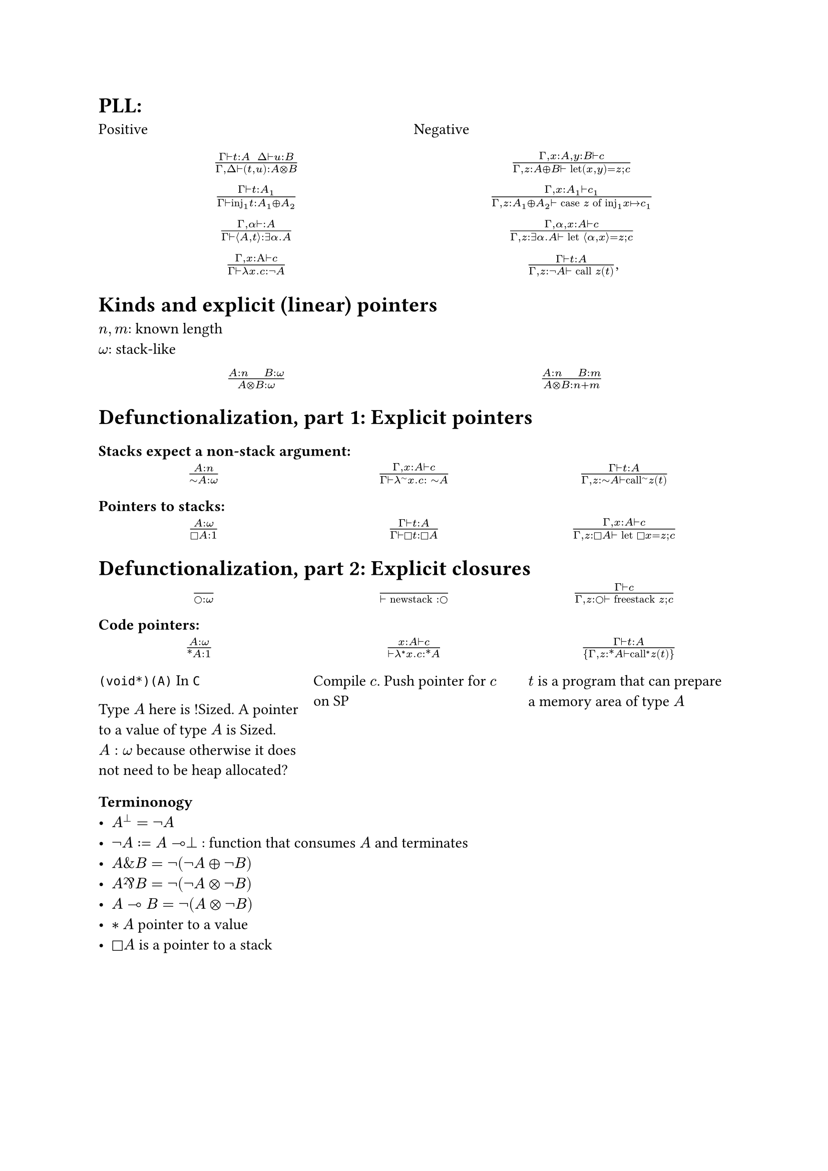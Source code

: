 = PLL:
#grid(
  columns: (1fr, 1fr),
  row-gutter: 16pt,
  [Positive], [Negative],
  align(center)[$(Gamma tack.r t : A space space Delta tack.r u : B) / (Gamma, Delta tack.r (t,u): A times.circle B)$],
  align(center)[$(Gamma, x : A, y : B tack.r c) / (Gamma, z : A xor B tack.r text("let")(x,y) = z; c)$],
  align(center)[$(Gamma tack.r t: A_1) / (Gamma tack.r text("inj")_1t : A_1 xor A_2)$],
  align(center)[$(Gamma, x : A_1 tack.r c_1) / (Gamma, z : A_1 xor A_2 tack.r text("case") z text("of")
    text("inj"_1 x |-> c_1))$],
  align(center)[$(Gamma, alpha tack.r : A) / (Gamma tack.r angle.l A,t angle.r: exists alpha. A)$],
  align(center)[$(Gamma, alpha, x : A tack.r c) / (Gamma, z : exists alpha . A tack.r text("let") angle.l alpha, x angle.r = z; c)$],
  align(center)[$(Gamma, x : Alpha tack.r c) / (Gamma tack.r lambda x . c : not A)$],
  align(center)[$(Gamma tack.r t : A) / (Gamma, z: not A tack.r text("call") z (t))$,]
)

= Kinds and explicit (linear) pointers
$n,m$: known length\
$omega$: stack-like
#grid(
  columns: (1fr, 1fr),
  row-gutter: 16pt,
  align(center)[$(A:n quad B:omega) / (A times.circle B : omega)$],
  align(center)[$(A:n quad B:m) / (A times.circle B : n+m)$],
)

= Defunctionalization, part 1: Explicit pointers

=== Stacks expect a non-stack argument:
#grid(
  columns: (1fr, 1fr, 1fr),
  row-gutter: 16pt,
  align(center)[$(A:n) / (tilde.op A:omega)$],
  align(center)[$(Gamma, x:A tack.r c) / (Gamma tack.r lambda^(tilde.op) x . c : space tilde.op A)$],
  align(center)[$(Gamma tack.r t:A) / (Gamma, z:tilde.op A tack.r text("call")^tilde.op z (t))$],
)

=== Pointers to stacks:
#grid(columns: (1fr, 1fr, 1fr), row-gutter: 16pt,
  align(center)[$(A : omega) / (square.stroked A : 1)$],
  align(center)[$(Gamma tack.r t:A) / (Gamma tack.r square.stroked t: square.stroked A)$],
  align(center)[$(Gamma,x : A tack.r c) / (Gamma, z:square.stroked A ⊢ "let" square.stroked x=z; c)$],
)

= Defunctionalization, part 2: Explicit closures

#grid(
  columns: (1fr, 1fr, 1fr), 
  row-gutter: 16pt,
  align(center)[$() / (circle.stroked : omega)$], 
  align(center)[$() / (tack.r "newstack" : circle.stroked)$],
  align(center)[$(Gamma tack.r c) / (Gamma, z : circle.stroked tack.r "freestack" z; c)$],
)

=== Code pointers:

#grid(columns: (1fr, 1fr, 1fr), row-gutter: 16pt, column-gutter: 10pt,
align(center)[$(A : omega) / (ast.basic A : 1)$],
align(center)[$(x : A tack.r c) / (tack.r lambda^* x . c: ast.basic A)$],
align(center)[$(Gamma tack.r t:A) / {Gamma,z:ast.basic A tack.r "call"^* z (t)}$],
[
`(void*)(A)` In `C`

Type $A$ here is !Sized. A pointer to a value of type $A$ is Sized. $A: omega$ because otherwise it does not need to be heap allocated?],
[Compile $c$. Push pointer for $c$ on SP],
[$t$ is a program that can prepare a memory area of type $A$ ]//[Value $x$ is of type $A$, and $c$ is a continuation. Roughly: place the variable on the stack, set the program counter to $c$.]
)

=== Terminonogy
- $A^bot = not A$
- $not A := A multimap bot$ : function that consumes $A$ and terminates
- $A \& B = not (not A xor not B)$
- $A amp.inv B = not (not A times.circle not B)$
- $A multimap B = not (A times.circle not B)$
- $*A$ pointer to a value
- $square.stroked A$ is a pointer to a stack
